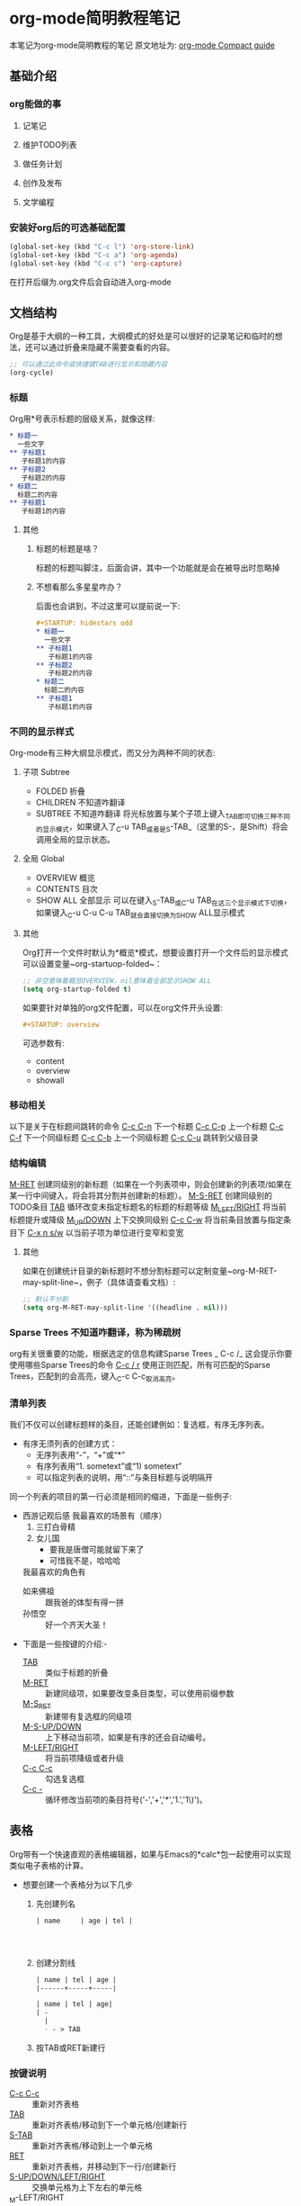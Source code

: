 #+STARTUP: content
* org-mode简明教程笔记
  本笔记为org-mode简明教程的笔记
  原文地址为: [[https://orgmode.org/guide/][org-mode Compact guide]]
** 基础介绍
*** org能做的事
**** 记笔记
**** 维护TODO列表
**** 做任务计划
**** 创作及发布
**** 文学编程
*** 安装好org后的可选基础配置 
    #+begin_src emacs-lisp
      (global-set-key (kbd "C-c l") 'org-store-link)
      (global-set-key (kbd "C-c a") 'org-agenda)
      (global-set-key (kbd "C-c c") 'org-capture)
    #+end_src
    在打开后缀为.org文件后会自动进入org-mode
** 文档结构
   Org是基于大纲的一种工具，大纲模式的好处是可以很好的记录笔记和临时的想法，还可以通过折叠来隐藏不需要查看的内容。
   #+begin_src emacs-lisp
     ;; 可以通过此命令或快捷键TAB进行显示和隐藏内容
     (org-cycle)
   #+end_src
*** 标题
    Org用*号表示标题的层级关系，就像这样:
    #+begin_src org
      ,* 标题一
        一些文字
      ,** 子标题1
         子标题1的内容
      ,** 子标题2
         子标题2的内容
      ,* 标题二
        标题二的内容
      ,** 子标题1
         子标题1的内容
    #+end_src
**** 其他
***** 标题的标题是啥？
      标题的标题叫脚注，后面会讲，其中一个功能就是会在被导出时忽略掉
***** 不想看那么多星星咋办？
      后面也会讲到，不过这里可以提前说一下:
      #+begin_src org
        ,#+STARTUP: hidestars odd
        ,* 标题一
          一些文字
        ,** 子标题1
           子标题1的内容
        ,** 子标题2
           子标题2的内容
        ,* 标题二
          标题二的内容
        ,** 子标题1
           子标题1的内容

      #+end_src
*** 不同的显示样式
    Org-mode有三种大纲显示模式，而又分为两种不同的状态:
**** 子项 Subtree
     - FOLDED 折叠
     - CHILDREN 不知道咋翻译
     - SUBTREE 不知道咋翻译
       将光标放置与某个子项上键入_TAB_即可切换三种不同的显示模式，如果键入了_C-u TAB_或者是_S-TAB_（这里的S-，是Shift）将会调用全局的显示状态。
**** 全局 Global
     - OVERVIEW 概览
     - CONTENTS 目次
     - SHOW ALL 全部显示
       可以在键入_S-TAB_或_C-u TAB_在这三个显示模式下切换，如果键入_C-u C-u C-u TAB_就会直接切换为SHOW ALL显示模式
**** 其他
     Org打开一个文件时默认为*概览*模式，想要设置打开一个文件后的显示模式可以设置变量~org-startuop-folded~：
     #+begin_src emacs-lisp
       ;; 非空意味着概览OVERVIEW，nil意味着全部显示SHOW ALL
       (setq org-startup-folded t)
     #+end_src
     如果要针对单独的org文件配置，可以在org文件开头设置:
     #+begin_src org
       ,#+STARTUP: overview
     #+end_src
     可选参数有:
     - content
     - overview
     - showall
*** 移动相关
    以下是关于在标题间跳转的命令
    _C-c C-n_	下一个标题
    _C-c C-p_	上一个标题
    _C-c C-f_	下一个同级标题
    _C-c C-b_	上一个同级标题
    _C-c C-u_	跳转到父级目录
*** 结构编辑 
    _M-RET_	创建同级别的新标题（如果在一个列表项中，则会创建新的列表项/如果在某一行中间键入，将会将其分割并创建新的标题）。
    _M-S-RET_	创建同级别的TODO条目
    _TAB_	循环改变未指定标题名的标题的标题等级
    _M_LEFT/RIGHT_	将当前标题提升或降级
    _M_UP/DOWN_	上下交换同级别
    _C-c C-w_	将当前条目放置与指定条目下
    _C-x n s/w_	以当前子项为单位进行变窄和变宽
**** 其他
     如果在创建统计目录的新标题时不想分割标题可以定制变量~org-M-RET-may-split-line~，例子（具体请查看文档）:
     #+begin_src emacs-lisp
       ;; 默认不分割
       (setq org-M-RET-may-split-line '((headline . nil)))
     #+end_src
*** Sparse Trees 不知道咋翻译，称为稀疏树
    org有关很重要的功能，根据选定的信息构建Sparse Trees
    _
    C-c /_	这会提示你要使用哪些Sparse Trees的命令
    _C-c / r_	使用正则匹配，所有可匹配的Sparse Trees，匹配到的会高亮，键入_C-c C-c_取消高亮。
*** 清单列表
    我们不仅可以创建标题样的条目，还能创建例如：复选框，有序无序列表。
    * 有序无须列表的创建方式：
      - 无序列表用“-”，“+”或“*”
      - 有序列表用“1. sometext”或“1) sometext”
      - 可以指定列表的说明，用“::”与条目标题与说明隔开
        
    同一个列表的项目的第一行必须是相同的缩进，下面是一些例子: 
    * 西游记观后感
      我最喜欢的场景有（顺序）
      1. 三打白骨精
      2. 女儿国
         + 要我是唐僧可能就留下来了
         + 可惜我不是，哈哈哈
      我最喜欢的角色有
      - 如来佛祖 :: 跟我爸的体型有得一拼
      - 孙悟空 :: 好一个齐天大圣！


    * 下面是一些按键的介绍:-
      - _TAB_ :: 类似于标题的折叠
      - _M-RET_ :: 新建同级项，如果要改变条目类型，可以使用前缀参数
      - _M-S_RET_ :: 新建带有复选框的同级项
      - _M-S-UP/DOWN_ :: 上下移动当前项，如果是有序的还会自动编号。
      - _M-LEFT/RIGHT_ :: 将当前项降级或者升级
      - _C-c C-c_ :: 勾选复选框
      - _C-c -_ :: 循环修改当前项的条目符号('-','+','*','1.','1\)')。
** 表格
   Org带有一个快速直观的表格编辑器，如果与Emacs的*calc*包一起使用可以实现类似电子表格的计算。
   
   * 想要创建一个表格分为以下几步
     1. 先创建列名
        #+begin_src org
          | name     | age | tel |




        #+end_src
     2. 创建分割线
        #+begin_src org
          | name | tel | age |
          |------+-----+-----|

          | name | tel | age|
          | - 
            |
            - - > TAB
        #+end_src
     3. 按TAB或RET新建行
*** 按键说明
    - _C-c C-c_ :: 重新对齐表格
    - _TAB_ :: 重新对齐表格/移动到下一个单元格/创建新行
    - _S-TAB_ :: 重新对齐表格/移动到上一个单元格
    - _RET_ :: 重新对齐表格，并移动到下一行/创建新行
    - _S-UP/DOWN/LEFT/RIGHT_ :: 交换单元格为上下左右的单元格
    - _M-LEFT/RIGHT :: 交换列为左边或右边的列
    - _M-S-LEFT_ :: 删除当前列
    - _M-S-RIGHT_ :: 向右插入新列
    - _M-UP/DOWN_ :: 上下移动当前行
    - _M-S-UP_ :: 删除当前行
    - _M-S-DOWN_ :: 在当前行上方插入新行，如果指定前缀参数会下下方插入新行
    - _C-c -_ :: 在当前行上插入分割线
    - _C-c RET_ :: 在当前行下插入分割线，并移动到水平线下一行
    - _C-c ^_ :: 根据当前列对表格进行排序
** 超链接
   * 超链接有两种定义方式
     - 带说明的超链接
       #+begin_src org
         [[https://www.baidu.com][百度一下，你就知道]]
       #+end_src
     - 不带说明的超链接
       #+begin_src org
         [[www.baidu.com]]
       #+end_src
   * 超链接的链接方式
     - 内部链接
       也就是指链接与当前文件的一些链接，例如链接到当前文件某处
       #+begin_src org
         [[My Target1]]
         [[My Target2][目标2]]



         <<My Target1>>
         <<My Target2>>
       #+end_src
     - 外部链接
       org的超链接支持指向文件，网站，电子邮件等等
       #+begin_src org
         [[https://www.baidu.com][百度一下，你就知道]]
         [[file:~/.emacs.d/init.el][Emacs Config - init.el]]
         [[mailto:the_lty_mail@foxmail.com][EvanMeek's 邮箱]]
         [[irc:/irc.com/#emacs/evanmeek][IRC Emacs]]
         [[info:org#Hyperlinks][Emacs Org超链接内部文档]]
       #+end_src
       + 其他
         在指定文件为指向的链接时，可以指定特定行或目标:
         - 特定行
           #+begin_src org
             [[file:~/.emacs.d/init.el::15][Emacs Config - init.el 15L]]
           #+end_src
         - 特定目标
           #+begin_src org
             [[file:~/.emacs.d/test.org::Test Target][test.org Test Target]]
           #+end_src
   * 处理超链接
     我们可以使用命令~org-store-link~存储当前的位置，然后再通过一些处理超链接的方式处理当前位置的链接，你可以将其绑定一个快捷键，[[*安装好org后的可选基础配置][见: 安装好org后的可选基础配置]]
     
   _C-c C-l_	插入链接
   _C-c C-l_	当光标置于一个超链接上，可以直接编辑它
   _C-c C-o_	打开当前光标下的超链接
** 待办事项
*** 待办事项基础
**** 基础的待办事项功能
     当标题的开头为"TODO"时，任何标题都会成为一个待办事项，例如:
     #+begin_src org
       ,* TODO 完成ORG-MODE笔记xxx部分
     #+end_src
     可以通过按键_C-c C-t_来对一个已存在标题标记不同的待办状态，默认情况下有三种待办状态:
     - TODO :: 待办事项
     - DONE :: 已完成的待办事项
     - unmarked :: 未标记为待办事项的标题，也就是普通的标题

     还可以通过agenda缓冲区的~t~命令按键来远程完成切换不同待办状态。
     
     下面是一些按键说明:

     - _S-RIGHT/LEFT_ :: 选择前或后一种待办状态，类似于循环切换待办状态.
     - _C-c / t_ :: 用[[*Sparse Trees 不知道咋翻译，称为稀疏树][Sparse Trees]]浏览待办事项。这将会折叠整个buffer，但是会显示所有的待办状态（除了DONE状态），以及标题的层级关系。
     - ~M-x org-agenda t~ :: 显示全局的待办事项，待办事项列表从所有的agenda文件中收集，然后在一个单独的缓冲区内显示。
     - _S-M-RET_ :: 新建一个待办事项
***** 其他
      也可以通过改变标签从而修改待办事项状态，具体见函数[[help:org-todo-trigger-tag-changes][org-todo-tigger-tag-changes]]的文档。
**** 多种工作流状态
     你可以为使用"TODO"关键字表明@emph[顺序]工作流状态:
     #+begin_src emacs-lisp
       (setq org-todo-keywords
             '((sequence "TODO" "FEEDBACK" "VERIFY" "|" "DONE" "DELEGATED")))
     #+end_src
     竖线之前的状态代表需要完成的事，而之后代表已完成的事。如果你没有提供竖线作为分割，那么就会把最后一个状态作为"DONE"的状态。安装好后，你就可以使用_C-c C-t_来循环切换这几个状态了。
     有时你可能想要使用不同的方式设置"TODO"关键字，例如，你可能想要最基本的”TODO=/=DONE"，但同时也想要有修复bug的工作流，
     你可以安装以下的代码:
     #+begin_src emacs-lisp
       (setq org-todo-keywords
             '((sequence "TODO(t)" "WAIT(w)" "|" "DONE(d)" "CANCEL(c)")
               (sequence "REPORT(r)" "BUG(b)" "KNOWNCAUSE(k)" "|" "FIXED(f)")))
     #+end_src
     以上代码让你在为一个标题提供待办事项状态时添加了一个键序列，你可以键入_C-c C-t_来查看效果。

     如果你想为单独的Org文件提供一个待办状态，并且为其添加键序列，可以使用如下配置:
     #+begin_src org
       ,#+TODO: TODO(t) | DONE(d)
       ,#+TODO: REPORT(r) BUG(b) KNOWNCAUSE(k) | FIXED(f)
       ,#+TODO: | CANCELED(c)
     #+end_src
**** 进展日志
     记录进展日志以及改变待办状态的时间戳可以使用前缀调用命令_org-todo_。
     
     当你键入_C-u C-c C-t_将会提示你改变当前标题的待办状态，如果你将一个待办状态从TODO状态改为DONE状态的话，那么org就会为你创建一个时间戳，以记录你完成当前待办事项的时间。这个功能是基于一个特定的变量决定的：
     #+begin_src emacs-lisp
       (setq org-log-done 'note)
     #+end_src
     这边出了点小意外，就是我设定~org-log-done~的值，没有效果，可能是版本原因，这边简单讲下不同设定下的不同区别  。
     实现的效果大概是这样的:
     #+begin_src org
       ,* 每日任务
       ,** DONE 读书
         - State "DONE"       from "TODO"       [2020-05-05 二 19:57] \\
           读完了
         - State "TODO"       from              [2020-05-05 二 19:09] \\
           要开始读书了
           今天读《西游记》
       ,** FIXED 编程
           - State "FIXED"      from "BUG"        [2020-05-05 二 19:58] \\
             解决了BUG
           - State "BUG"        from "TODO"       [2020-05-05 二 19:57] \\
             有个BUG
           - State "TODO"       from "WAIT"       [2020-05-05 二 19:57] \\
             开始编程
           - State "WAIT"       from              [2020-05-05 二 19:55] \\
             等读完书再来写代码
       ,**  CANCEL 打游戏
             - State "CANCEL"     from "WAIT"       [2020-05-05 二 19:58] \\
               由于写代码时解决bug时间花太长了，没时间打游戏了，取消掉
             - State "WAIT"       from              [2020-05-05 二 19:56] \\
               12点之前还有时间的话就打游戏
     #+end_src
     下面我还可以对TODO关键字进行单独的设置，让其具有进展日志的功能，比如下面我们为TODO和WAIT关键字指定了默认具有记录时间戳的功能，让DONE或CANCEL关键字具有记录日志的功能：
     #+begin_src emacs-lisp
       (setq org-todo-keywords
                    '((sequence "TODO(t!)" "WAIT(w!)"  "|" "DONE(d@)" "CANCEL(c@)")))
     #+end_src
     其中*@*代表记录日志，而*!*代表记录时间戳，你也可以让他们具有两种功能: ~TODO(t@/!)~
     
     同样，我们也可以单独为某个org文件设置:
     #+begin_src org
       ,#+TODO: TODO(t) | WAIT(w@/!) | DONE (d!) CANCEL(c@)
     #+end_src
**** 优先级
     当你大量使用Org模式后，你可能会有大量的待办事项条目，这个时候你可以为其设置优先级标记:
     #+begin_src org
       ,*** TODO [#A] 洗碗
     #+end_src
     有三种优先级模式，A-C，若不指定优先级，'B'等级是默认的。

     - _C-c ,_ :: 设置当前标题的优先级，键入A-C设置级别，或者键入_SPC_清除标记
     - _S-UP/DOWN_ :: 提升/降低当前标题的优先级
**** 任务细分
     我们可以将一个待办事项分为多个小的待办事项，并且可以用一些标记用于对小的待办事项做统计：
     #+begin_src org
       ,* TODO 每日任务 [33%]
       ,** TODO 写作业 [2/3]
       ,*** TODO 语文
       ,*** DONE 数学
           CLOSED: [2020-05-06 三 05:53]
           - State "DONE"       from "TODO"       [2020-05-06 三 05:53]
       ,*** DONE 英语
           CLOSED: [2020-05-06 三 07:53]
           - CLOSING NOTE [2020-05-06 三 07:53] \\
             为了 提高我的英语水平，我活出uqle
       ,** TODO 健身 [50%]
       ,*** TODO 1组仰卧起坐
       ,*** DONE 1组上下蹲
           CLOSED: [2020-05-06 三 07:52]
           - CLOSING NOTE [2020-05-06 三 07:52] \\
             累死我了
       ,*** TODO 500次跳绳
       ,*** DONE 5km慢跑
           CLOSED: [2020-05-06 三 05:55]
           - State "DONE"       from "TODO"       [2020-05-06 三 05:55]
       ,** DONE 学做菜 [2/2]
          CLOSED: [2020-05-06 三 05:56]
          - State "DONE"       from "TODO"       [2020-05-06 三 05:56]
       ,*** DONE 主菜
           CLOSED: [2020-05-06 三 05:56]
           - State "DONE"       from "TODO"       [2020-05-06 三 05:56]
           - 东坡肉
       ,*** DONE 副菜
           CLOSED: [2020-05-06 三 05:56]
           - State "DONE"       from "TODO"       [2020-05-06 三 05:56]
           - 上海青
           - 鱼汤
     #+end_src
     待办事项的进度有两种呈现方式，一种是标记为~[/]~另一种是标记为~[%]~，如果它们的子项已完成，那么当前待办事项会自动切换状态为DONE。
     _C-c C-c_ 刷新进度的状态
**** 复选框
     还记得清单列表么，其中有一个复选框的样式，复选框不会被包含在全局的待办事项列表中，因此很适合用来将一个待办事项划分为多个步骤的操作：
     #+begin_src org
       ,* TODO 每日任务 [33%]
       ,** TODO 写作业 [3/3]
          - [X] 语文
          - [X] 数学
          - [X] 英语
       ,** TODO 健身 [100%]
          - [X] 1组仰卧起坐
          - [X] 1组上下蹲
          - [X] 500
          - [X] 5km慢跑
       ,** TODO 学做菜 [2/2]
       ,*** DONE 主菜 [100%]
           CLOSED: [2020-05-06 三 06:08]
           - State "DONE"       from "TODO"       [2020-05-06 三 06:08]
           - [X] 东坡肉
       ,*** DONE 副菜 [2/2]
           CLOSED: [2020-05-06 三 06:08]
           - State "DONE"       from "TODO"       [2020-05-06 三 06:08]
           - [X] 上海青
           - [X] 鱼汤
     #+end_src
